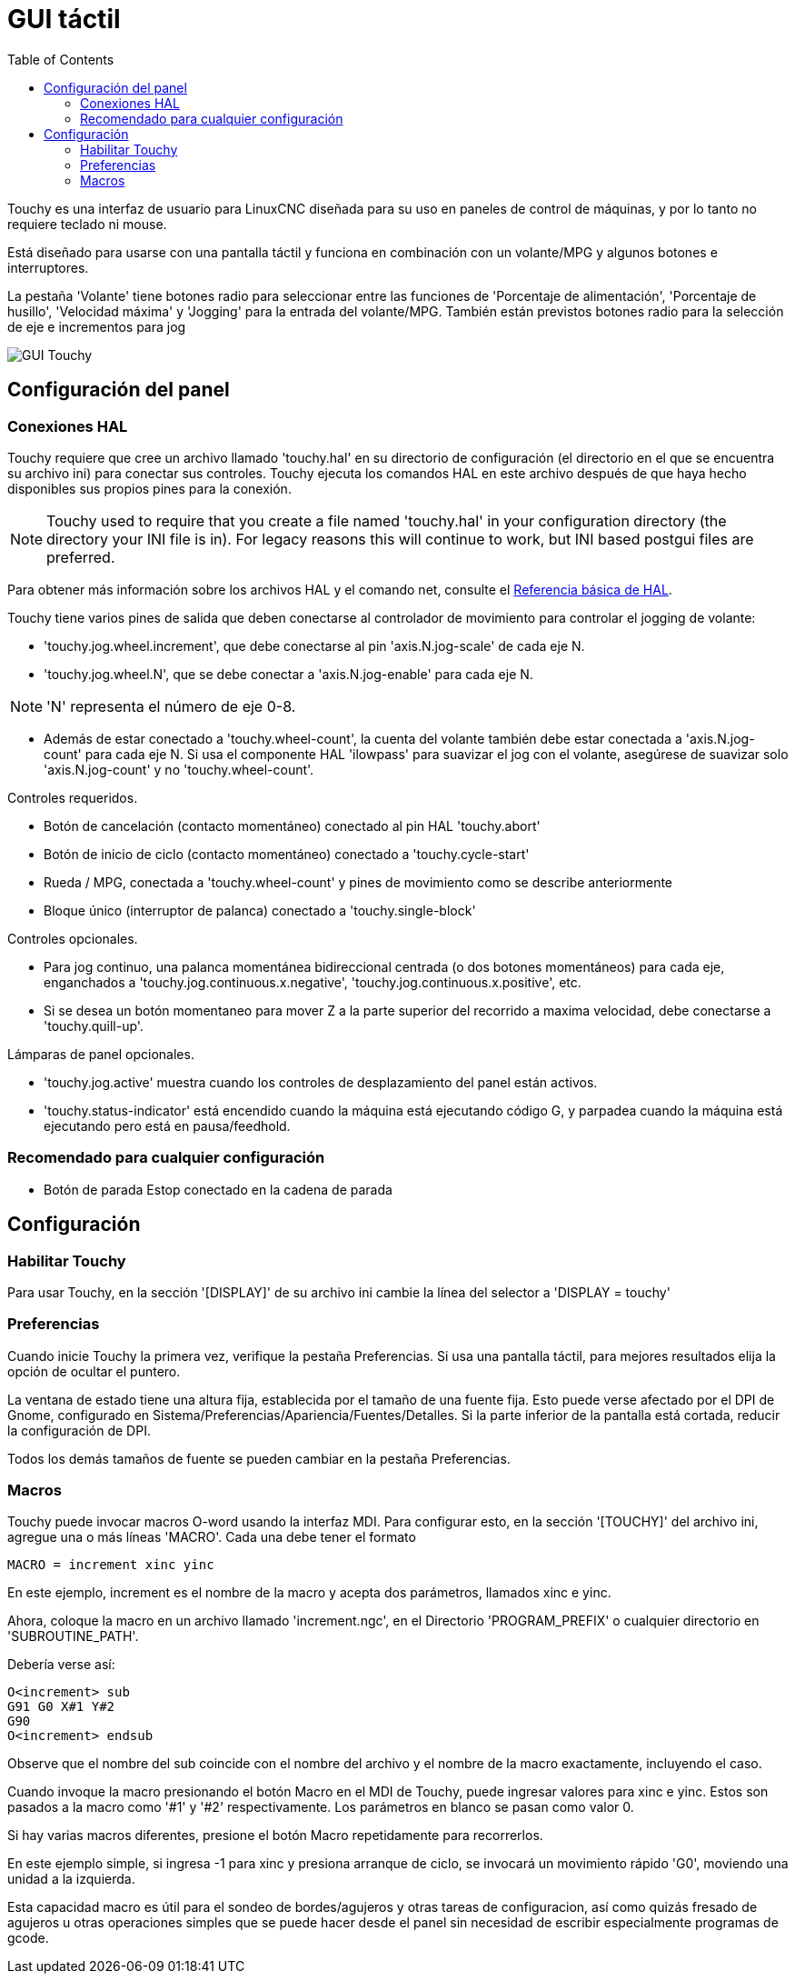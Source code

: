 :lang: es
:toc:

[[cha:touchy-gui]]
= GUI táctil

:ini: {basebackend@docbook:'':ini}
:hal: {basebackend@docbook:'':hal}
:ngc: {basebackend@docbook:'':ngc}

Touchy es una interfaz de usuario para LinuxCNC diseñada para su uso en paneles de control de máquinas,
y por lo tanto no requiere teclado ni mouse.

Está diseñado para usarse con una pantalla táctil y funciona en combinación
con un volante/MPG y algunos botones e interruptores.

La pestaña 'Volante' tiene botones radio para seleccionar entre las funciones de 'Porcentaje de alimentación',
'Porcentaje de husillo', 'Velocidad máxima' y 'Jogging' para la entrada del volante/MPG.
También están previstos botones radio para la selección de eje e incrementos para jog 

image::images/touchy.png["GUI Touchy",align="center"]

== Configuración del panel

=== Conexiones HAL

Touchy requiere que cree un archivo llamado 'touchy.hal' en su
directorio de configuración (el directorio en el que se encuentra su archivo ini) para
conectar sus controles. Touchy ejecuta los comandos HAL en este archivo
después de que haya hecho disponibles sus propios pines para la conexión.

[NOTE]
Touchy used to require that you create a file named 'touchy.hal' in your
configuration directory (the directory your INI file is in). For legacy reasons
this will continue to work, but INI based postgui files are preferred.

Para obtener más información sobre los archivos HAL y el comando net, consulte el
<<cha:basic-hal-reference,Referencia básica de HAL>>.

Touchy tiene varios pines de salida que deben conectarse al
controlador de movimiento para controlar el jogging de volante:

- 'touchy.jog.wheel.increment', que debe conectarse al pin 'axis.N.jog-scale' de cada eje N.
- 'touchy.jog.wheel.N', que se debe conectar a 'axis.N.jog-enable' para cada eje N.

[NOTE]
'N' representa el número de eje 0-8.

- Además de estar conectado a 'touchy.wheel-count', la cuenta del volante
  también debe estar conectada a 'axis.N.jog-count' para cada eje N. Si usa el componente 
  HAL 'ilowpass' para suavizar el jog con el volante,
  asegúrese de suavizar solo 'axis.N.jog-count' y no 'touchy.wheel-count'.

.Controles requeridos.

- Botón de cancelación (contacto momentáneo) conectado al pin HAL 'touchy.abort'
- Botón de inicio de ciclo (contacto momentáneo) conectado a 'touchy.cycle-start'
- Rueda / MPG, conectada a 'touchy.wheel-count' y pines de movimiento como se describe anteriormente
- Bloque único (interruptor de palanca) conectado a 'touchy.single-block'

.Controles opcionales.

- Para jog continuo, una palanca momentánea bidireccional centrada
  (o dos botones momentáneos) para cada eje, enganchados a 'touchy.jog.continuous.x.negative',
  'touchy.jog.continuous.x.positive', etc.
- Si se desea un botón momentaneo para mover Z a la parte superior del recorrido a maxima velocidad,
  debe conectarse a 'touchy.quill-up'.

.Lámparas de panel opcionales.

- 'touchy.jog.active' muestra cuando los controles de desplazamiento del panel están activos.
- 'touchy.status-indicator' está encendido cuando la máquina está ejecutando código G,
  y parpadea cuando la máquina está ejecutando pero está en pausa/feedhold.

=== Recomendado para cualquier configuración

 - Botón de parada Estop conectado en la cadena de parada

== Configuración

=== Habilitar Touchy

Para usar Touchy, en la sección '[DISPLAY]' de su archivo ini cambie
la línea del selector a 'DISPLAY = touchy'

=== Preferencias

Cuando inicie Touchy la primera vez, verifique la pestaña Preferencias.
Si usa una pantalla táctil, para mejores resultados elija la opción de ocultar el puntero.

La ventana de estado tiene una altura fija, establecida por el tamaño de una fuente fija.
Esto puede verse afectado por el DPI de Gnome, configurado en Sistema/Preferencias/Apariencia/Fuentes/Detalles. 
Si la parte inferior de la pantalla está cortada, reducir la configuración de DPI.

Todos los demás tamaños de fuente se pueden cambiar en la pestaña Preferencias.

=== Macros

Touchy puede invocar macros O-word usando la interfaz MDI. Para configurar
esto, en la sección '[TOUCHY]' del archivo ini, agregue una o más líneas 'MACRO'.
Cada una debe tener el formato

----
MACRO = increment xinc yinc
----

En este ejemplo, increment es el nombre de la macro y acepta dos
parámetros, llamados xinc e yinc.

Ahora, coloque la macro en un archivo llamado 'increment.ngc', en el
Directorio 'PROGRAM_PREFIX' o cualquier directorio en 'SUBROUTINE_PATH'.

Debería verse así:

----
O<increment> sub
G91 G0 X#1 Y#2
G90
O<increment> endsub
----

Observe que el nombre del sub coincide con el nombre del archivo y el nombre de la macro exactamente,
incluyendo el caso.

Cuando invoque la macro presionando el botón Macro en el MDI
de Touchy, puede ingresar valores para xinc e yinc. Estos son
pasados a la macro como '#1' y '#2' respectivamente. Los parámetros
en blanco se pasan como valor 0.

Si hay varias macros diferentes, presione el botón Macro
repetidamente para recorrerlos.

En este ejemplo simple, si ingresa -1 para xinc y presiona arranque de ciclo,
se invocará un movimiento rápido 'G0', moviendo una unidad a
la izquierda.

Esta capacidad macro es útil para el sondeo de bordes/agujeros y otras tareas
de configuracion, así como quizás fresado de agujeros u otras operaciones simples
que se puede hacer desde el panel sin necesidad de escribir especialmente
programas de gcode.

// vim: set syntax=asciidoc:
